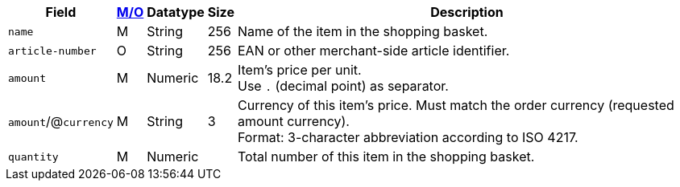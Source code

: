 [%autowidth]
[cols="m,,,,a"]
|===
| Field | <<APIRef_FieldDefs_Cardinality, M/O>> | Datatype | Size | Description

| name
| M
| String
| 256
| Name of the item in the shopping basket.

| article-number
| O
| String
| 256
| EAN or other merchant-side article identifier.

| amount
| M
| Numeric 
| 18.2 
| Item’s price per unit.  +
Use ``.`` (decimal point) as separator.

a| ``amount``/@``currency`` 
| M
| String
| 3 
| Currency of this item's price. Must match the order currency (requested amount currency). +
Format: 3-character abbreviation according to ISO 4217.

| quantity
| M
| Numeric
|
| Total number of this item in the shopping basket.

|===
